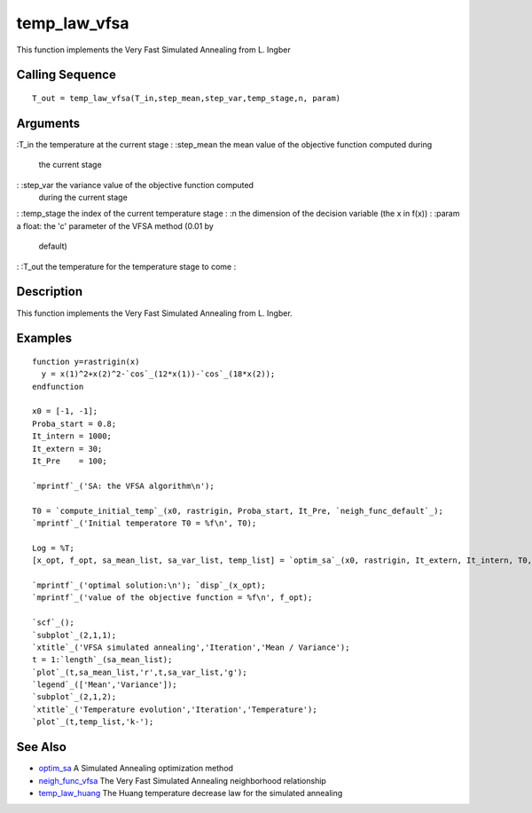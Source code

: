 


temp_law_vfsa
=============

This function implements the Very Fast Simulated Annealing from L.
Ingber



Calling Sequence
~~~~~~~~~~~~~~~~


::

    T_out = temp_law_vfsa(T_in,step_mean,step_var,temp_stage,n, param)




Arguments
~~~~~~~~~

:T_in the temperature at the current stage
: :step_mean the mean value of the objective function computed during
  the current stage
: :step_var the variance value of the objective function computed
  during the current stage
: :temp_stage the index of the current temperature stage
: :n the dimension of the decision variable (the x in f(x))
: :param a float: the 'c' parameter of the VFSA method (0.01 by
  default)
: :T_out the temperature for the temperature stage to come
:



Description
~~~~~~~~~~~

This function implements the Very Fast Simulated Annealing from L.
Ingber.



Examples
~~~~~~~~


::

    function y=rastrigin(x)
      y = x(1)^2+x(2)^2-`cos`_(12*x(1))-`cos`_(18*x(2));
    endfunction
    
    x0 = [-1, -1];
    Proba_start = 0.8;
    It_intern = 1000;
    It_extern = 30;
    It_Pre    = 100;
    
    `mprintf`_('SA: the VFSA algorithm\n');
    
    T0 = `compute_initial_temp`_(x0, rastrigin, Proba_start, It_Pre, `neigh_func_default`_);
    `mprintf`_('Initial temperatore T0 = %f\n', T0);
    
    Log = %T;
    [x_opt, f_opt, sa_mean_list, sa_var_list, temp_list] = `optim_sa`_(x0, rastrigin, It_extern, It_intern, T0, Log);
    
    `mprintf`_('optimal solution:\n'); `disp`_(x_opt);
    `mprintf`_('value of the objective function = %f\n', f_opt);
    
    `scf`_();
    `subplot`_(2,1,1);
    `xtitle`_('VFSA simulated annealing','Iteration','Mean / Variance');
    t = 1:`length`_(sa_mean_list);
    `plot`_(t,sa_mean_list,'r',t,sa_var_list,'g');
    `legend`_(['Mean','Variance']);
    `subplot`_(2,1,2);
    `xtitle`_('Temperature evolution','Iteration','Temperature');
    `plot`_(t,temp_list,'k-');




See Also
~~~~~~~~


+ `optim_sa`_ A Simulated Annealing optimization method
+ `neigh_func_vfsa`_ The Very Fast Simulated Annealing neighborhood
  relationship
+ `temp_law_huang`_ The Huang temperature decrease law for the
  simulated annealing


.. _optim_sa: optim_sa.html
.. _neigh_func_vfsa: neigh_func_vfsa.html
.. _temp_law_huang: temp_law_huang.html


